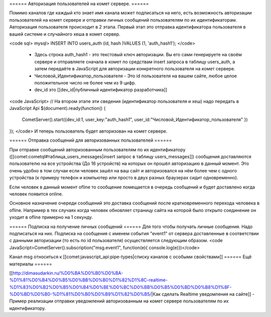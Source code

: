 ====== Авторизация пользователей на комет сервере. ======

Помимо каналов где каждый кто знает имя канала может подписаться на него, есть возможность авторизации пользователей на комет сервере и отправки личных сообщений пользователям по их идентификаторам. Авторизация пользователя происходит в 2 этапа. Первый этап это отправка идентификатора пользователя в вашей системе и случайного хеша в комет сервер.

<code sql>
mysql> INSERT INTO users_auth (id, hash )VALUES (1, 'auth_hash1');
</code>
  * Здесь строка auth_hash1 - это текстовый ключ авторизации. Вы его сами генерируете на своём сервере и отправляете сначала в комет по средствам insert запроса в таблицу users_auth, а затем передаёте в JavaScript для авторизации конкретного пользователя на комет сервере.
  * Числовой_Идентификатор_пользователя - Это id пользователя на вашем сайте, любое целое положительное число не более чем из 9 цифр. 
  * dev_id это [[dev_id|публичный идентификатор разработчика]]
<code JavaScript>
// На втором этапе эти сведения (идентификатор пользователя и хеш) надо передать в JavaScript Api
$(document).ready(function()
{
    CometServer().start({dev_id:1, user_key:"auth_hash1", user_id:"Числовой_Идентификатор_пользователя" })
});
</code>
И теперь пользователь будет авторизован на комет сервере.

====== Отправка сообщений для авторизованных пользователей ======

При отправке сообщений авторизованным пользователям по их идентификатору ([[comet:cometql#таблица_users_messages|insert запрос в таблицу users_messages]]) сообщения доставляются пользователю на все устройства (До 16 устройств) на которых он прошёл авторизацию в данный момент. Это очень удобно в том случаи если человек зашёл на ваш сайт и авторизовался на нём более чем с одного устройства (к примеру телефон и компьютер или просто в двух разных браузерах сидит одновременно).

Если человек в данный момент ofline то сообщение помещается в очередь сообщений и будет доставлено когда человек появится online.

Основное назначение очереди сообщений это доставка сообщений после кратковременного перехода человека в ofline. Например в тех случаях когда человек обновляет страницу сайта на которой было открыто соединение он уходит в ofline примерно на 1 секунду.



====== Подписка на получение личных сообщений ======
Для того чтобы получать личные сообщения. Надо подписаться на них. Подписка на сообщения с именем события "event1" от сервера доставленные в соответствии с данными авторизации (то есть по id пользователя) осуществляется следующим образом.
<code JavaScript>CometServer().subscription("msg.event1", function(e){ console.log(e)})</code>

Канал msg относиться к [[comet:javascript_api:pipe-types|списку каналов с особыми свойствами]] 
====== Ещё материалы ======

[[http://dimasudarkin.ru/%D0%BA%D0%B0%D0%BA-%D1%81%D0%B4%D0%B5%D0%BB%D0%B0%D1%82%D1%8C-realtime-%D1%83%D0%B2%D0%B5%D0%B4%D0%BE%D0%BC%D0%BB%D0%B5%D0%BD%D0%B8%D1%8F-%D0%BD%D0%B0-%D1%81%D0%B0%D0%B9%D1%82%D0%B5/|Как сделать Realtime уведомления на сайте]] - Пример реализации отправки уведомлений авторизованным на комет сервере пользователям по их идентификатору.